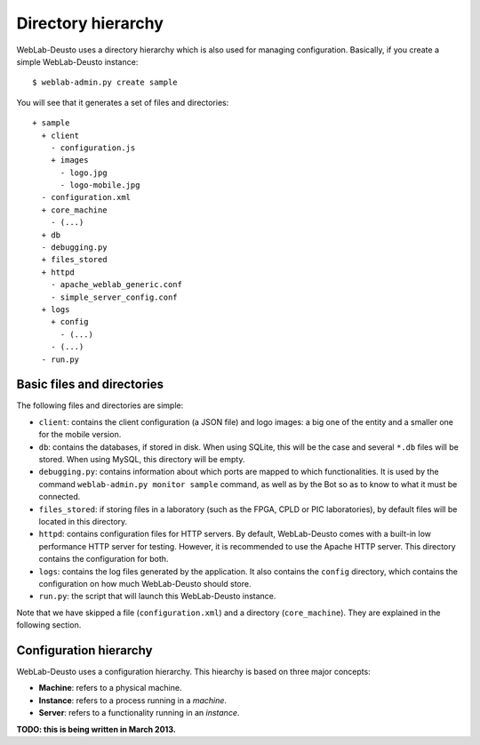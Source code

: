 Directory hierarchy
===================

WebLab-Deusto uses a directory hierarchy which is also used for managing
configuration. Basically, if you create a simple WebLab-Deusto instance::

  $ weblab-admin.py create sample

You will see that it generates a set of files and directories::
  
  + sample
    + client
      - configuration.js
      + images
        - logo.jpg
        - logo-mobile.jpg
    - configuration.xml
    + core_machine
      - (...)
    + db
    - debugging.py
    + files_stored
    + httpd
      - apache_weblab_generic.conf
      - simple_server_config.conf
    + logs
      + config
        - (...)
      - (...)
    - run.py

Basic files and directories
~~~~~~~~~~~~~~~~~~~~~~~~~~~

The following files and directories are simple:

* ``client``: contains the client configuration (a JSON file) and logo images: a big one of the entity and a smaller one for the mobile version.
* ``db``: contains the databases, if stored in disk. When using SQLite, this will be the case and several ``*.db`` files will be stored. When using MySQL, this directory will be empty.
* ``debugging.py``: contains information about which ports are mapped to which functionalities. It is used by the command ``weblab-admin.py monitor sample`` command, as well as by the Bot so as to know to what it must be connected.
* ``files_stored``: if storing files in a laboratory (such as the FPGA, CPLD or PIC laboratories), by default files will be located in this directory.
* ``httpd``: contains configuration files for HTTP servers. By default, WebLab-Deusto comes with a built-in low performance HTTP server for testing. However, it is recommended to use the Apache HTTP server. This directory contains the configuration for both.
* ``logs``: contains the log files generated by the application. It also contains the ``config`` directory, which contains the configuration on how much WebLab-Deusto should store.
* ``run.py``: the script that will launch this WebLab-Deusto instance.

Note that we have skipped a file (``configuration.xml``) and a directory (``core_machine``). They are explained in the following section.

Configuration hierarchy
~~~~~~~~~~~~~~~~~~~~~~~

WebLab-Deusto uses a configuration hierarchy. This hiearchy is based on three major concepts:

* **Machine**: refers to a physical machine.
* **Instance**: refers to a process running in a *machine*.
* **Server**: refers to a functionality running in an *instance*.

**TODO: this is being written in March 2013.**
